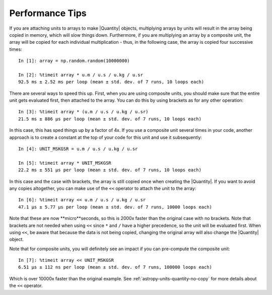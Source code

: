.. note that if this is changed from the default approach of using an *include*
   (in index.rst) to a separate performance page, the header needs to be changed
   from === to ***, the filename extension needs to be changed from .inc.rst to
   .rst, and a link needs to be added in the subpackage toctree

.. _astropy-units-performance:

Performance Tips
================

If you are attaching units to arrays to make |Quantity| objects, multiplying
arrays by units will result in the array being copied in memory, which will slow
things down. Furthermore, if you are multiplying an array by a composite unit,
the array will be copied for each individual multiplication - thus, in the following
case, the array is copied four successive times::

    In [1]: array = np.random.random(10000000)

    In [2]: %timeit array * u.m / u.s / u.kg / u.sr
    92.5 ms ± 2.52 ms per loop (mean ± std. dev. of 7 runs, 10 loops each)

There are several ways to speed this up. First, when you are using composite
units, you should make sure that the entire unit gets evaluated first, then
attached to the array. You can do this by using brackets as for any other
operation::

    In [3]: %timeit array * (u.m / u.s / u.kg / u.sr)
    21.5 ms ± 886 µs per loop (mean ± std. dev. of 7 runs, 10 loops each)

In this case, this has sped things up by a factor of 4x. If you
use a composite unit several times in your code, another approach is to create a
constant at the top of your code for this unit and use it subsequently::

    In [4]: UNIT_MSKGSR = u.m / u.s / u.kg / u.sr

    In [5]: %timeit array * UNIT_MSKGSR
    22.2 ms ± 551 µs per loop (mean ± std. dev. of 7 runs, 10 loops each)

In this case and the case with brackets, the array is still copied once when
creating the |Quantity|. If you want to avoid any copies altogether, you can
make use of the ``<<`` operator to attach the unit to the array::

    In [6]: %timeit array << u.m / u.s / u.kg / u.sr
    47.1 µs ± 5.77 µs per loop (mean ± std. dev. of 7 runs, 10000 loops each)

Note that these are now **micro**seconds, so this is 2000x faster than the
original case with no brackets. Note that brackets are not needed when using
``<<`` since ``*`` and ``/`` have a higher precedence, so the unit will be
evaluated first. When using ``<<``, be aware that because the data is not being
copied, changing the original array will also change the |Quantity| object.

Note that for composite units, you will definitely see an
impact if you can pre-compute the composite unit::

    In [7]: %timeit array << UNIT_MSKGSR
    6.51 µs ± 112 ns per loop (mean ± std. dev. of 7 runs, 100000 loops each)

Which is over 10000x faster than the original example. See
:ref:`astropy-units-quantity-no-copy` for more details about the ``<<``
operator.
